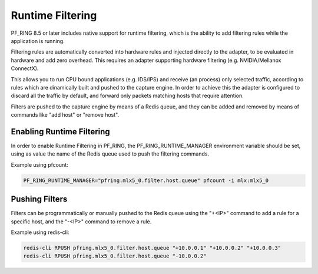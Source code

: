 Runtime Filtering
=================

PF_RING 8.5 or later includes native support for runtime filtering,
which is the ability to add filtering rules while the application
is running.

Filtering rules are automatically converted into hardware rules and
injected directly to the adapter, to be evaluated in hardware and
add zero overhead. This requires an adapter supporting hardware 
filtering (e.g. NVIDIA/Mellanox ConnectX).

This allows you to run CPU bound applications (e.g. IDS/IPS) and
receive (an process) only selected traffic, according to rules which
are  dinamically built and pushed to the capture engine. In order to
achieve this the adapter is configured to discard all the traffic by
default, and forward only packets matching hosts that require attention.

Filters are pushed to the capture engine by means of a Redis queue,
and they can be added and removed by means of commands like "add host"
or "remove host".

Enabling Runtime Filtering
--------------------------

In order to enable Runtime Filtering in PF_RING, the PF_RING_RUNTIME_MANAGER
environment variable should be set, using as value the name of the Redis
queue used to push the filtering commands.

Example using pfcount:

.. code-block:: console

   PF_RING_RUNTIME_MANAGER="pfring.mlx5_0.filter.host.queue" pfcount -i mlx:mlx5_0

Pushing Filters
---------------

Filters can be programmatically or manually pushed to the Redis queue
using the "+<IP>" command to add a rule for a specific host, and the 
"-<IP>" command to remove a rule.

Example using redis-cli:

.. code-block:: console

   redis-cli RPUSH pfring.mlx5_0.filter.host.queue "+10.0.0.1" "+10.0.0.2" "+10.0.0.3"
   redis-cli RPUSH pfring.mlx5_0.filter.host.queue "-10.0.0.2"
